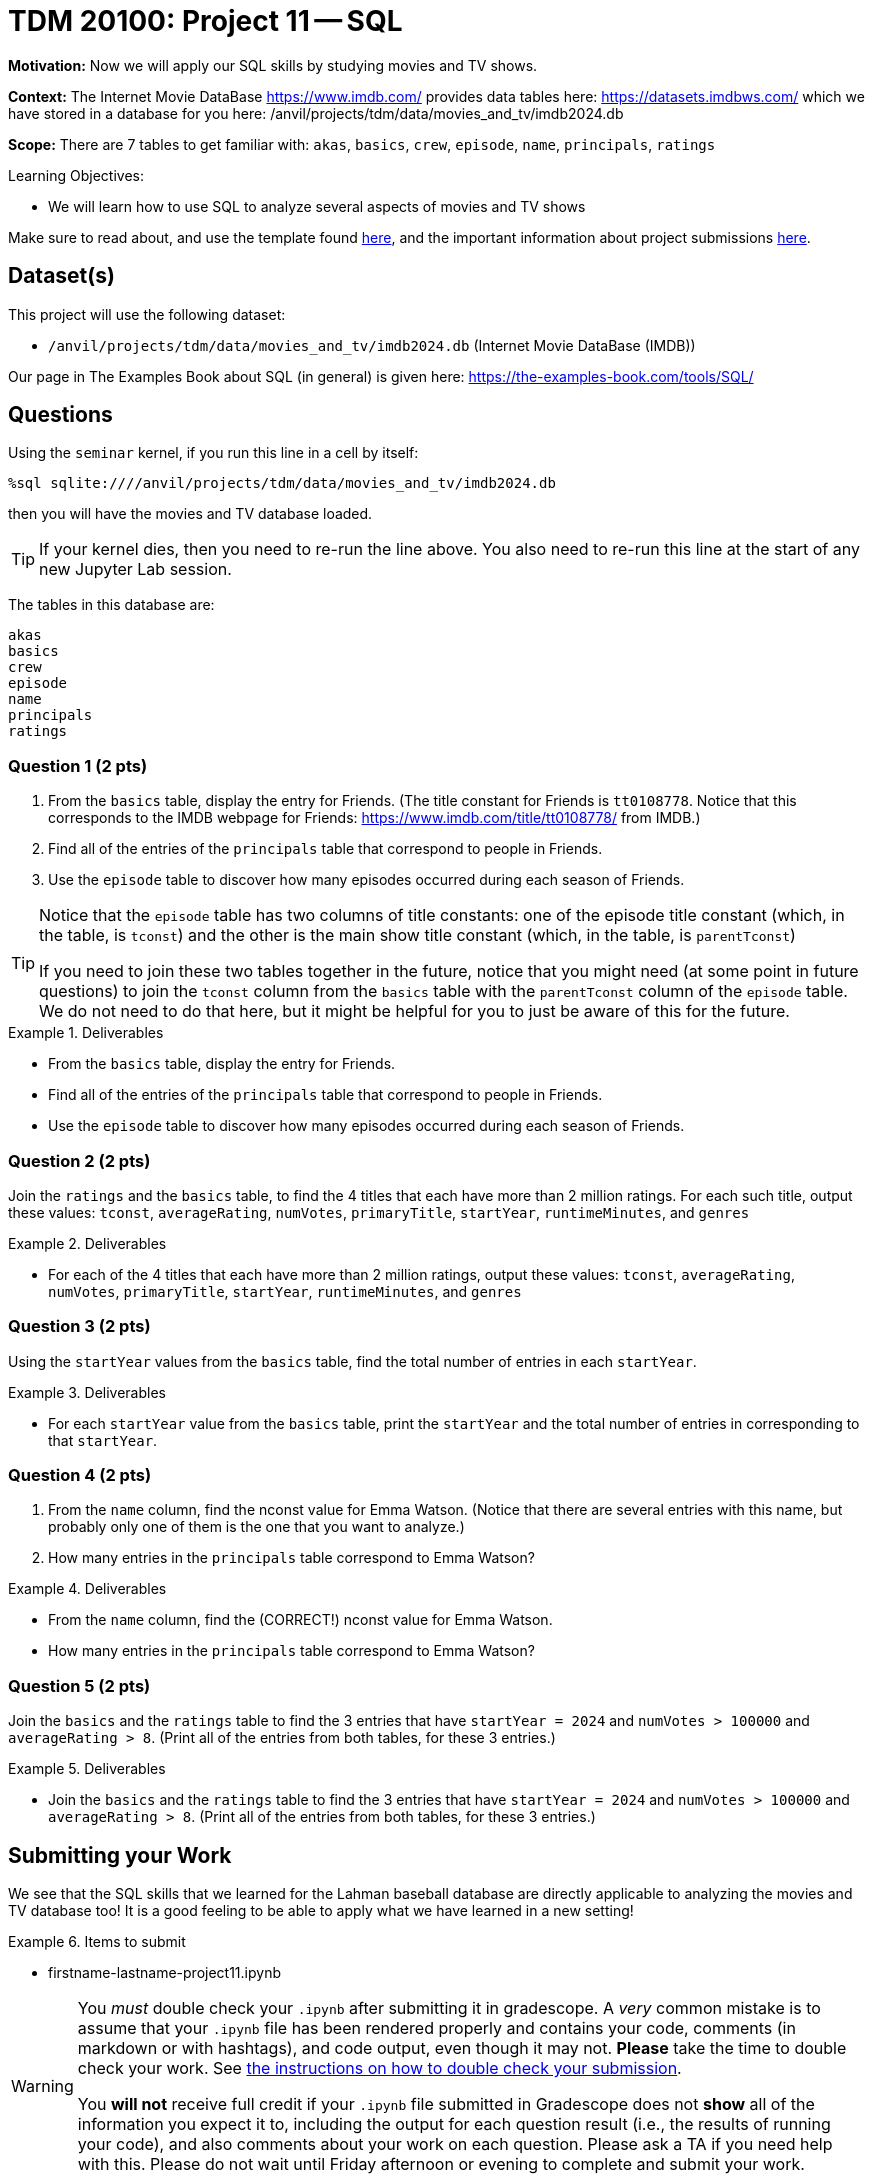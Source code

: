 = TDM 20100: Project 11 -- SQL

**Motivation:** Now we will apply our SQL skills by studying movies and TV shows.

**Context:** The Internet Movie DataBase https://www.imdb.com/ provides data tables here: https://datasets.imdbws.com/ which we have stored in a database for you here: /anvil/projects/tdm/data/movies_and_tv/imdb2024.db

**Scope:** There are 7 tables to get familiar with: `akas`, `basics`, `crew`, `episode`, `name`, `principals`, `ratings`

.Learning Objectives:
****
- We will learn how to use SQL to analyze several aspects of movies and TV shows
****

Make sure to read about, and use the template found xref:templates.adoc[here], and the important information about project submissions xref:submissions.adoc[here].

== Dataset(s)

This project will use the following dataset:

- `/anvil/projects/tdm/data/movies_and_tv/imdb2024.db` (Internet Movie DataBase (IMDB))

Our page in The Examples Book about SQL (in general) is given here:  https://the-examples-book.com/tools/SQL/


== Questions

Using the `seminar` kernel, if you run this line in a cell by itself:

`%sql sqlite:////anvil/projects/tdm/data/movies_and_tv/imdb2024.db`

then you will have the movies and TV database loaded.

[TIP]
====
If your kernel dies, then you need to re-run the line above.  You also need to re-run this line at the start of any new Jupyter Lab session.
====

The tables in this database are:

[source,bash]
----
akas
basics
crew
episode
name
principals
ratings
----

=== Question 1 (2 pts)

a. From the `basics` table, display the entry for Friends.  (The title constant for Friends is `tt0108778`. Notice that this corresponds to the IMDB webpage for Friends:  https://www.imdb.com/title/tt0108778/ from IMDB.)

b. Find all of the entries of the `principals` table that correspond to people in Friends.

c. Use the `episode` table to discover how many episodes occurred during each season of Friends.

[TIP]
====
Notice that the `episode` table has two columns of title constants: one of the episode title constant (which, in the table, is `tconst`) and the other is the main show title constant (which, in the table, is `parentTconst`)

If you need to join these two tables together in the future, notice that you might need (at some point in future questions) to join the `tconst` column from the `basics` table with the `parentTconst` column of the `episode` table.  We do not need to do that here, but it might be helpful for you to just be aware of this for the future.
====

.Deliverables
====
- From the `basics` table, display the entry for Friends.
- Find all of the entries of the `principals` table that correspond to people in Friends.
- Use the `episode` table to discover how many episodes occurred during each season of Friends.
====


=== Question 2 (2 pts)

Join the `ratings` and the `basics` table, to find the 4 titles that each have more than 2 million ratings.  For each such title, output these values: `tconst`, `averageRating`, `numVotes`, `primaryTitle`, `startYear`, `runtimeMinutes`, and `genres`

.Deliverables
====
- For each of the 4 titles that each have more than 2 million ratings, output these values: `tconst`, `averageRating`, `numVotes`, `primaryTitle`, `startYear`, `runtimeMinutes`, and `genres`
====



=== Question 3 (2 pts)

Using the `startYear` values from the `basics` table, find the total number of entries in each `startYear`.

.Deliverables
====
- For each `startYear` value from the `basics` table, print the `startYear` and the total number of entries in corresponding to that `startYear`.
====


=== Question 4 (2 pts)

a.  From the `name` column, find the nconst value for Emma Watson.   (Notice that there are several entries with this name, but probably only one of them is the one that you want to analyze.)

b.  How many entries in the `principals` table correspond to Emma Watson?

.Deliverables
====
- From the `name` column, find the (CORRECT!) nconst value for Emma Watson.
- How many entries in the `principals` table correspond to Emma Watson?
====


=== Question 5 (2 pts)

Join the `basics` and the `ratings` table to find the 3 entries that have `startYear = 2024` and `numVotes > 100000` and `averageRating > 8`.  (Print all of the entries from both tables, for these 3 entries.)

.Deliverables
====
- Join the `basics` and the `ratings` table to find the 3 entries that have `startYear = 2024` and `numVotes > 100000` and `averageRating > 8`.  (Print all of the entries from both tables, for these 3 entries.)
====


== Submitting your Work

We see that the SQL skills that we learned for the Lahman baseball database are directly applicable to analyzing the movies and TV database too!  It is a good feeling to be able to apply what we have learned in a new setting!



.Items to submit
====
- firstname-lastname-project11.ipynb
====

[WARNING]
====
You _must_ double check your `.ipynb` after submitting it in gradescope. A _very_ common mistake is to assume that your `.ipynb` file has been rendered properly and contains your code, comments (in markdown or with hashtags), and code output, even though it may not. **Please** take the time to double check your work. See xref:submissions.adoc[the instructions on how to double check your submission].

You **will not** receive full credit if your `.ipynb` file submitted in Gradescope does not **show** all of the information you expect it to, including the output for each question result (i.e., the results of running your code), and also comments about your work on each question. Please ask a TA if you need help with this.  Please do not wait until Friday afternoon or evening to complete and submit your work.
====

